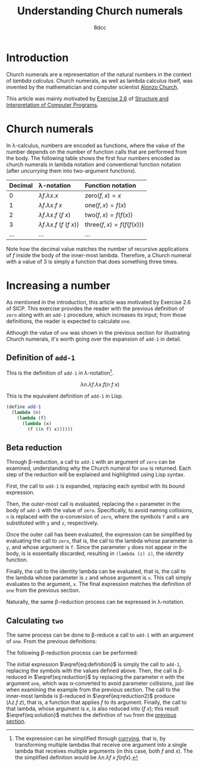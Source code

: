 #+TITLE: Understanding Church numerals
#+AUTHOR: 8dcc
#+STARTUP: nofold
#+HTML_HEAD: <link rel="icon" type="image/x-icon" href="../img/favicon.png">
#+HTML_HEAD: <link rel="stylesheet" type="text/css" href="../css/main.css">
#+HTML_LINK_UP: index.html
#+HTML_LINK_HOME: ../index.html
#+LATEX_HEADER: \usepackage{svg}

#+begin_comment org
TODO: Move section about lambda calculus from Y combinator. Rename article to
"Understanding lambda calculus and Church numerals". Update introduction.
#+end_comment

* Introduction
:PROPERTIES:
:CUSTOM_ID: introduction
:END:

Church numerals are a representation of the natural numbers in the context of
/lambda calculus/. Church numerals, as well as lambda calculus itself, was
invented by the mathematician and computer scientist [[https://en.wikipedia.org/wiki/Alonzo_Church][Alonzo Church]].

This article was mainly motivated by [[https://web.mit.edu/6.001/6.037/sicp.pdf#section*.65][Exercise 2.6]] of [[https://en.wikipedia.org/wiki/Structure_and_Interpretation_of_Computer_Programs][Structure and
Interpretation of Computer Programs]].

#+begin_comment org
TODO: Furthermore, the original explanation about lambda calculus was moved from
my article on [[file:../programming/understanding-y-combinator.org][the Y combinator.]]
#+end_comment

#+begin_comment org
TODO: (About beta reduction in lambda calculus section)

The expression $(\lambda p. b) a$ reduces to $b[p := a]$, where the notation
$b[p := a]$ indicates the operation of substituting the parameter $p$ with the
argument $a$ in the body $b$.
#+end_comment

* Church numerals
:PROPERTIES:
:CUSTOM_ID: church-numerals
:END:

In \lambda-calculus, numbers are encoded as functions, where the value of the
number depends on the number of function calls that are performed from the
body. The following table shows the first four numbers encoded as church
numerals in lambda notation and conventional function notation (after /uncurrying/
them into two-argument functions).

| Decimal | \lambda-notation                       | Function notation                 |
|---------+----------------------------------------+-----------------------------------|
| <l>     | <l>                                    | <l>                               |
| 0       | $\lambda f. \lambda x. x$              | $\text{zero}(f, x) = x$           |
| 1       | $\lambda f. \lambda x. f\ x$           | $\text{one}(f, x) = f(x)$         |
| 2       | $\lambda f. \lambda x. f\ (f\ x)$      | $\text{two}(f, x) = f(f(x))$      |
| 3       | $\lambda f. \lambda x. f\ (f\ (f\ x))$ | $\text{three}(f, x) = f(f(f(x)))$ |
| ...     | ...                                    | ...                               |

Note how the decimal value matches the number of recursive applications of $f$
inside the body of the inner-most lambda. Therefore, a Church numeral with a
value of 3 is simply a function that does something three times.

* Increasing a number
:PROPERTIES:
:CUSTOM_ID: increasing-a-number
:END:

As mentioned in the introduction, this article was motivated by Exercise 2.6 of
SICP. This exercise provides the reader with the previous definition of =zero=
along with an =add-1= procedure, which increases its input; from those
definitions, the reader is expected to calculate =one=.

Although the value of =one= was shown in the previous section for illustrating
Church numerals, it's worth going over the expansion of =add-1= in detail.

** Definition of =add-1=
:PROPERTIES:
:CUSTOM_ID: definition-of-add-1
:END:

#+begin_comment org
TODO: Remove currying comment after mentioning it in section above.
TODO: Mention origin of term /currying/ (Haskell Brooks Curry).
#+end_comment

This is the definition of =add-1= in \lambda-notation[fn::The expression can be
simplified through [[https://en.wikipedia.org/wiki/Currying][currying]], that is, by transforming multiple lambdas that
receive one argument into a single lambda that receives multiple arguments (in
this case, both $f$ and $x$). The the simplified definition would be $\lambda
n. \lambda f\ x. f (n f x)$.].

$$
\lambda n. \lambda f. \lambda x. f (n\ f\ x)
$$

This is the equivalent definition of =add-1= in Lisp.

#+begin_src scheme
(define add-1
  (lambda (n)
    (lambda (f)
      (lambda (x)
        (f ((n f) x))))))
#+end_src


** Beta reduction
:PROPERTIES:
:CUSTOM_ID: beta-reduction
:END:

Through \beta-reduction, a call to =add-1= with an argument of =zero= can be
examined, understanding why the Church numeral for =one= is returned. Each step
of the reduction will be explained and highlighted using Lisp syntax.

First, the call to =add-1= is expanded, replacing each symbol with its bound
expression.

#+NAME: fig1
[[file:../img/understanding-church-numerals1.svg]]

Then, the outer-most call is evaluated, replacing the =n= parameter in the body of
=add-1= with the value of =zero=. Specifically, to avoid naming collisions, =n= is
replaced with the \alpha-conversion of =zero=, where the symbols =f= and =x= are
substituted with =y= and =z=, respectively.

#+NAME: fig2
[[file:../img/understanding-church-numerals2.svg]]

Once the outer call has been evaluated, the expression can be simplified by
evaluating the call to =zero=, that is, the call to the lambda whose parameter is
=y=, and whose argument is =f=. Since the parameter =y= does not appear in the body,
is is essentially discarded, resulting in =(lambda (z) z)=, the /identity/ function.

#+NAME: fig3
[[file:../img/understanding-church-numerals3.svg]]

Finally, the call to the identity lambda can be evaluated, that is, the call to
the lambda whose parameter is =z= and whose argument is =x=. This call simply
evaluates to the argument, =x=. The final expression matches the definition of =one=
from the previous section.

#+NAME: fig4
[[file:../img/understanding-church-numerals4.svg]]

Naturally, the same \beta-reduction process can be expressed in
\lambda-notation.

\begin{align*}
\text{one} &= (\lambda n. \lambda f. \lambda x. f\ (n\ f\ x))
              (\lambda f. \lambda x. x) \\
           &= \lambda f. \lambda x. f\ ((\lambda y. \lambda z. z)\ f\ x) \\
           &= \lambda f. \lambda x. f\ ((\lambda z. z)\ x) \\
           &= \lambda f. \lambda x. f\ x
\end{align*}

** Calculating =two=
:PROPERTIES:
:CUSTOM_ID: calculating-two
:END:

The same process can be done to \beta-reduce a call to =add-1= with an argument of
=one=. From the previous definitions:

\begin{align*}
\text{add-1} &= \lambda n. \lambda f. \lambda x. f\ (n\ f\ x) \\
\text{one} &= \lambda f. \lambda x. f\ x \\
\end{align*}

The following \beta-reduction process can be performed:

\begin{align}
\text{two} &= (\lambda n. \lambda f. \lambda x. f\ (n\ f\ x))
              (\lambda f. \lambda x. f\ x) \label{eq:definition} \\
           &= \lambda f. \lambda x. f\ ((\lambda y. \lambda z. y\ z)\ f\ x) \label{eq:reduction} \\
           &= \lambda f. \lambda x. f\ ((\lambda z. f\ z)\ x) \label{eq:reduction2} \\
           &= \lambda f. \lambda x. f\ (f\ x) \label{eq:solution}
\end{align}

The initial expression $\eqref{eq:definition}$ is simply the call to =add-1=,
replacing the symbols with the values defined above. Then, the call is
\beta-reduced in $\eqref{eq:reduction}$ by replacing the parameter $n$ with the
argument =one=, which was \alpha-converted to avoid parameter collisions, just
like when examining the example from the previous section. The call to the
inner-most lambda is \beta-reduced in $\eqref{eq:reduction2}$ produce
$(\lambda z. f\ z)$, that is, a function that applies $f$ to its
argument. Finally, the call to that lambda, whose argument is $x$, is also
reduced into $(f\ x)$; this result $\eqref{eq:solution}$ matches the definition
of =two= from the [[#church-numerals][previous section]].

* COMMENT Arbitrary addition
:PROPERTIES:
:CUSTOM_ID: comment-arbitrary-addition
:END:
